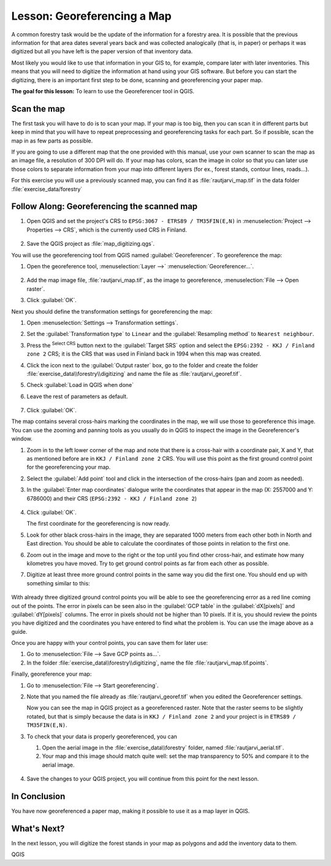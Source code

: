 |LS| Georeferencing a Map
===============================================================================

A common forestry task would be the update of the information for a forestry
area. It is possible that the previous information for that area dates several
years back and was collected analogically (that is, in paper) or perhaps it
was digitized but all you have left is the paper version of that inventory data.

Most likely you would like to use that information in your GIS to, for example,
compare later with later inventories. This means that you will need to digitize
the information at hand using your GIS software. But before you can start the
digitizing, there is an important first step to be done, scanning and
georeferencing your paper map.

**The goal for this lesson:** To learn to use the Georeferencer tool in QGIS.

|basic| Scan the map
-------------------------------------------------------------------------------

The first task you will have to do is to scan your map. If your map is too big,
then you can scan it in different parts but keep in mind that you will have to
repeat preprocessing and georeferencing tasks for each part. So if possible,
scan the map in as few parts as possible.

If you are going to use a different map that the one provided with this manual,
use your own scanner to scan the map as an image file, a resolution of 300 DPI
will do. If your map has colors, scan the image in color so that you can later
use those colors to separate information from your map into different  layers
(for ex., forest stands, contour lines, roads...).

For this exercise you will use a previously scanned map, you can find it as
:file:`rautjarvi_map.tif` in the data folder :file:`exercise_data/forestry`

|basic| |FA| Georeferencing the scanned map
-------------------------------------------------------------------------------

#. Open QGIS and set the project's CRS to ``EPSG:3067 - ETRS89 / TM35FIN(E,N)``
   in :menuselection:`Project --> Properties --> CRS`, which is the currently
   used CRS in Finland.

   .. figure:: img/f_1.png
      :align: center

#. Save the QGIS project as :file:`map_digitizing.qgs`.

You will use the georeferencing tool from QGIS named :guilabel:`Georeferencer`.
To georeference the map:

#. Open the georeference tool, :menuselection:`Layer -->` |georefRun|
   :menuselection:`Georeferencer...`.

   .. figure:: img/georeferencer.png
      :align: center

#. Add the map image file, :file:`rautjarvi_map.tif`, as the image to georeference,
   :menuselection:`File --> Open raster`.
#. Click :guilabel:`OK`.

Next you should define the transformation settings for georeferencing the map:

#. Open :menuselection:`Settings --> Transformation settings`.
#. Set the :guilabel:`Transformation type` to ``Linear`` and
   the :guilabel:`Resampling method` to ``Nearest neighbour``.
#. Press the |setProjection| :sup:`Select CRS` button next to
   the :guilabel:`Target SRS` option and select the ``EPSG:2392 - KKJ / Finland zone 2`` CRS;
   it is the CRS that was used in Finland back in 1994 when this map was created.
#. Click the icon next to the :guilabel:`Output raster` box, go to the folder and
   create the folder :file:`exercise_data\\forestry\\digitizing` and name the file
   as :file:`rautjarvi_georef.tif`.
#. Check |checkbox| :guilabel:`Load in QGIS when done`
#. Leave the rest of parameters as default.

   .. figure:: img/Clipboard10.png
      :align: center

#. Click :guilabel:`OK`.

The map contains several cross-hairs marking the coordinates in the map,
we will use those to georeference this image. You can use the zooming and
panning tools as you usually do in QGIS to inspect the image in the
Georeferencer's window.

#. Zoom in to the left lower corner of the map and note that there is a cross-hair
   with a coordinate pair, X and Y, that as mentioned before are in ``KKJ / Finland
   zone 2`` CRS. You will use this point as the first ground control point for the
   georeferencing your map.
#. Select the :guilabel:`Add point` tool and click in the intersection of the
   cross-hairs (pan and zoom as needed).
#. In the :guilabel:`Enter map coordinates` dialogue write the coordinates that
   appear in the map (X: 2557000 and Y: 6786000) and their CRS
   (``EPSG:2392 - KKJ / Finland zone 2``)

   .. figure:: img/fillcoordinates.png
      :align: center

#. Click :guilabel:`OK`.

   The first coordinate for the georeferencing is now ready.

#. Look for other black cross-hairs in the image, they are separated 1000
   meters from each other both in North and East direction. You should be able
   to calculate the coordinates of those points in relation to the first one.

#. Zoom out in the image and move to the right or the top until you find other cross-hair,
   and estimate how many kilometres you have moved. Try to get ground control
   points as far from each other as possible.
#. Digitize at least three more ground control points in the same way you did
   the first one. You should end up with something similar to this:

   .. figure:: img/Clipboard09.png
      :align: center

With already three digitized ground control points you will be able to see the
georeferencing error as a red line coming out of the points. The error in pixels
can be seen also in the :guilabel:`GCP table` in the :guilabel:`dX[pixels]` and
:guilabel:`dY[pixels]` columns. The error in pixels should not be higher than
10 pixels. If it is, you should review the points you have digitized and the
coordinates you have entered to find what the problem is. You can use the image
above as a guide.

Once you are happy with your control points, you can save them for later use:

#. Go to :menuselection:`File --> Save GCP points as...`.
#. In the folder :file:`exercise_data\\forestry\\digitizing`, name the file
   :file:`rautjarvi_map.tif.points`.

Finally, georeference your map:

#. Go to :menuselection:`File --> Start georeferencing`.
#. Note that you named the file already as :file:`rautjarvi_georef.tif`
   when you edited the Georeferencer settings.

   Now you can see the map in QGIS project as a georeferenced raster.
   Note that the raster seems to be slightly rotated, but that is simply because
   the data is in ``KKJ / Finland zone 2`` and your project is in
   ``ETRS89 / TM35FIN(E,N)``.

#. To check that your data is properly georeferenced, you can

   #. Open the aerial image in the :file:`exercise_data\\forestry` folder,
      named :file:`rautjarvi_aerial.tif`.
   #. Your map and this image should match quite well: set the map transparency to 50%
      and compare it to the aerial image.

   .. figure:: img/Clipboard14.png
      :align: center

#. Save the changes to your QGIS project, you will continue from this point for the
   next lesson.

|IC|
-------------------------------------------------------------------------------

You have now georeferenced a paper map, making it possible to use it as a map
layer in QGIS.

|WN|
-------------------------------------------------------------------------------

In the next lesson, you will digitize the forest stands in your map as polygons
and add the inventory data to them.


.. Substitutions definitions - AVOID EDITING PAST THIS LINE
   This will be automatically updated by the find_set_subst.py script.
   If you need to create a new substitution manually,
   please add it also to the substitutions.txt file in the
   source folder.

.. |FA| replace:: Follow Along:
.. |IC| replace:: In Conclusion
.. |LS| replace:: Lesson:
.. |WN| replace:: What's Next?
.. |basic| image:: /static/common/basic.png
.. |checkbox| image:: /static/common/checkbox.png
   :width: 1.3em
.. |georefRun| image:: /static/common/mGeorefRun.png
   :width: 1.5em
.. |setProjection| image:: /static/common/mActionSetProjection.png
   :width: 1.5em

QGIS
